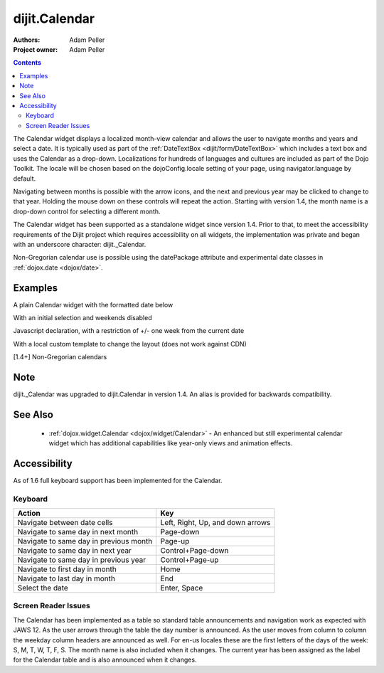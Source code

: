 .. _dijit/Calendar:

===============
dijit.Calendar
===============

:Authors: Adam Peller
:Project owner: Adam Peller

.. contents::
    :depth: 2

The Calendar widget displays a localized month-view calendar and allows the user to navigate months and years and select a date.  It is typically used as part of the :ref:`DateTextBox <dijit/form/DateTextBox>` which includes a text box and uses the Calendar as a drop-down. Localizations for hundreds of languages and cultures are included as part of the Dojo Toolkit.  The locale will be chosen based on the dojoConfig.locale setting of your page, using navigator.language by default.

Navigating between months is possible with the arrow icons, and the next and previous year may be clicked to change to that year.  Holding the mouse down on these controls will repeat the action.  Starting with version 1.4, the month name is a drop-down control for selecting a different month.

The Calendar widget has been supported as a standalone widget since version 1.4.  Prior to that, to meet the accessibility requirements of the Dijit project which requires accessibility on all widgets, the implementation was private and began with an underscore character: dijit._Calendar.

Non-Gregorian calendar use is possible using the datePackage attribute and experimental date classes in :ref:`dojox.date <dojox/date>`.


Examples
========

A plain Calendar widget with the formatted date below

.. code-example::
  :type: inline
  :height: 350
  :version: 1.4

  .. javascript::

    <script type="text/javascript">
      dojo.require("dijit.dijit"); // loads the optimized dijit layer
      dojo.require("dijit.Calendar");
    </script>

  .. html::

    <div data-dojo-type="dijit.Calendar" data-dojo-props="onChange:function(){dojo.byId('formatted').innerHTML=dojo.date.locale.format(arguments[0], {formatLength: 'full', selector:'date'})}"></div>
    <p id="formatted"></p>
    
  .. css::

    <style type="text/css">
      .{{ theme }} table.dijitCalendarContainer {
        margin: 25px auto;
      }
      #formatted {
        text-align: center;
      }
    </style>

With an initial selection and weekends disabled

.. code-example::
  :height: 320
  :type: inline
  :version: 1.4

  .. javascript::

    <script type="text/javascript">
      dojo.require("dijit.dijit"); // loads the optimized dijit layer
      dojo.require("dijit.Calendar");
    </script>

  .. html::

    <div id="mycal" data-dojo-type="dijit.Calendar" data-dojo-props="value:'2009-08-07', isDisabledDate:dojo.date.locale.isWeekend"></div>
    
  .. css::

    <style type="text/css">
      .{{ theme }} .dijitCalendarDisabledDate {
        background-color:#333 !important;
        text-decoration:none !important;
      }

      .{{ theme }} table.dijitCalendarContainer {
        margin: 25px auto;
      }
    </style>

Javascript declaration, with a restriction of +/- one week from the current date

.. code-example::
  :height: 320
  :type: inline
  :version: 1.4

  .. javascript::

    <script type="text/javascript">
      dojo.require("dijit.dijit"); // loads the optimized dijit layer
      dojo.require("dijit.Calendar");

	dojo.ready(function(){
		new dijit.Calendar({
			value: new Date(),
			isDisabledDate: function(d){
				var d = new Date(d); d.setHours(0,0,0,0);
				var today = new Date(); today.setHours(0,0,0,0);
				return Math.abs(dojo.date.difference(d, today, "week")) > 0;
			}
		}, "mycal");
	});
    </script>

  .. html::

    <div id="mycal"></div>
    
  .. css::

    <style type="text/css">
      .{{ theme }} table.dijitCalendarContainer {
        margin: 25px auto;
        width: 200px;
      }
    </style>

With a local custom template to change the layout (does not work against CDN)


.. code-example::
  :height: 350
  :type: inline
  :version: 1.5

  .. javascript::

    <script type="text/javascript">
      dojo.require("dijit.dijit"); // loads the optimized dijit layer
      dojo.require("dijit.Calendar");

      dojo.ready(function(){
        //Need to declare BigCalendar here in an ready block so that it works
        //with xdomain loading, where the dojo.require for dijit.Calendar
        //may load asynchronously. This also means we cannot have HTML
        //markup in the body tag for BigCalendar, but instead inject it in this
        //onload handler after BigCalendar is defined.
        dojo.declare("BigCalendar", dijit.Calendar, {
          
          getClassForDate: function(date){
           if(!(date.getDate() % 10)){ return "blue"; } // apply special style to all days divisible by 10
          }
        });

        var bigCalendar = dojo.byId("calendar5");
        bigCalendar.setAttribute("data-dojo-type", "BigCalendar");
        dojo.parser.parse(bigCalendar.parentNode);
      });
    </script>

  .. html::

    <input id="calendar5" dayWidth="abbr" value="2008-03-13">
    
  .. css::

	<style>
		#calendar5 .dijitCalendarDateTemplate { height: 50px; width: 50px; border: 1px solid #ccc; vertical-align: top }
		#calendar5 .dijitCalendarDateLabel, #calendar5 .dijitCalendarDateTemplate { text-align: inherit }
		#calendar5 .dijitCalendarDayLabel { font-weight: bold }
		#calendar5 .dijitCalendarSelectedYear { font-size: 1.5em }
		#calendar5 .dijitCalendarMonthLabel { font-family: serif; letter-spacing: 0.2em; font-size: 2em }
		.blue { color: blue }
                .{{ theme }} table.dijitCalendarContainer {
                  margin: 25px auto;
                }
	</style>
        

[1.4+] Non-Gregorian calendars

.. code-example::
  :height: 340
  :type: inline
  :version: 1.5

  .. javascript::

    <script type="text/javascript">
      dojo.require("dijit.dijit"); // loads the optimized dijit layer
      dojo.require("dijit.Calendar");

      dojo.require("dojox.date.hebrew");
      dojo.require("dojox.date.hebrew.Date");
      dojo.require("dojox.date.hebrew.locale");

      dojo.require("dojox.date.islamic");
      dojo.require("dojox.date.islamic.Date");
      dojo.require("dojox.date.islamic.locale");

      var publishing = false;

      publishDate = function(d){
        if(!publishing){
          publishing = true;
          dojo.publish("date", [{date: d.toGregorian ? d.toGregorian() : d, id: this.id}]);
          publishing = false;
        }
      }

      dojo.subscribe("date", function(data){
        dijit.registry.filter(function(widget){ return widget.id != data.id; }).forEach(function(widget){ widget.set('value', data.date); });
      });

      formatDate = function(d) {
        var datePackage = (this.id == "gregorian") ? dojo.date : dojox.date[this.id];
	dojo.byId(this.id+"Formatted").innerHTML = datePackage.locale.format(arguments[0], {
          formatLength: 'long',
          selector: 'date'
        });
      }
    </script>

  .. html::

    <table class="container">
      <tr>
        <td>
          <div id="hebrew" data-dojo-type="dijit.Calendar" data-dojo-props="datePackage:dojox.date.hebrew, onValueSelected:publishDate, onChange:formatDate"></div>
          <div id="hebrewFormatted"></div>
        </td>
        <td>
          <div id="islamic" data-dojo-type="dijit.Calendar" data-dojo-props="datePackage:dojox.date.islamic, onValueSelected:publishDate, onChange:formatDate"></div>
          <div id="islamicFormatted"></div>
        </td>
        <td>
          <div id="gregorian" data-dojo-type="dijit.Calendar" data-dojo-props="onValueSelected:publishDate, onChange:formatDate"></div>
          <div id="gregorianFormatted"></div>
        </td>
      </tr>
    </table>

  .. css:

    <style type="text/css">
      .{{ theme }} table.dijitCalendarContainer {
        margin: 25px auto;
      }
    </style>

Note
====

dijit._Calendar was upgraded to dijit.Calendar in version 1.4. An alias is provided for backwards compatibility.


See Also
========

  * :ref:`dojox.widget.Calendar <dojox/widget/Calendar>` - An enhanced but still experimental calendar widget which has additional capabilities like year-only views and animation effects.


Accessibility
=============

As of 1.6 full keyboard support has been implemented for the Calendar.

Keyboard
--------

==========================================    =================================================
Action                                        Key
==========================================    =================================================
Navigate between date cells                   Left, Right, Up, and down arrows
Navigate to same day in next month            Page-down
Navigate to same day in previous month        Page-up
Navigate to same day in next year             Control+Page-down
Navigate to same day in previous year         Control+Page-up
Navigate to first day in month                Home
Navigate to last day in month                 End
Select the date                               Enter, Space
==========================================    =================================================

Screen Reader Issues
--------------------

The Calendar has been implemented as a table so standard table announcements and navigation work as expected with JAWS 12. As the user arrows through the table the day number is announced.  As the user moves from column to column the weekday column headers are announced as well.  For en-us locales these are the first letters of the days of the week: S, M, T, W, T, F, S.  The month name is also included when it changes. The current year has been assigned as the label for the Calendar table and is also announced when it changes.
